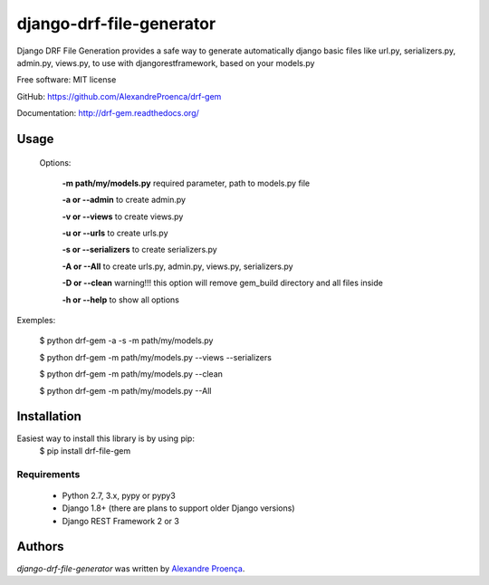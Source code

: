 django-drf-file-generator
=======

.. image:: https://pypip.in/v/drf-gem/badge.png
    :target: https://pypi.python.org/pypi/drf-gem
    :alt: Latest PyPI version

.. image:: https://travis-ci.org/AlexandreProenca/drf-gem.png
   :target: https://travis-ci.org/AlexandreProenca/drf-gem
   :alt: Latest Travis CI build status


           ╔╦╗ ┬┌─┐┌┐┌┌─┐┌─┐  ╔╦╗╦═╗╔═╗  ┌─┐┬  ┌─┐  ┌─┐┌─┐┌┐┌┌─┐┬─┐┌─┐┌┬┐┌─┐┬─┐
            ║║ │├─┤││││ ┬│ │   ║║╠╦╝╠╣   ├┤ │  ├┤   │ ┬├┤ │││├┤ ├┬┘├─┤ │ │ │├┬┘
           ═╩╝└┘┴ ┴┘└┘└─┘└─┘  ═╩╝╩╚═╚    └  ┴─┘└─┘  └─┘└─┘┘└┘└─┘┴└─┴ ┴ ┴ └─┘┴└─


Django DRF File Generation provides a safe way to generate automatically django basic files like url.py, serializers.py, admin.py, views.py, to use with djangorestframework, based on your models.py


Free software: MIT license

GitHub: https://github.com/AlexandreProenca/drf-gem

Documentation: http://drf-gem.readthedocs.org/



Usage
-----
 Options:
   
   **-m path/my/models.py**   required parameter, path to models.py file
   
   **-a or --admin**          to create admin.py
   
   **-v or --views**          to create views.py
   
   **-u or --urls**           to create urls.py
   
   **-s or --serializers**    to create serializers.py
   
   **-A or --All**            to create urls.py, admin.py, views.py, serializers.py
   
   **-D or --clean**          warning!!! this option will remove gem_build directory and all files inside
   
   **-h or --help**           to show all options
   

Exemples:
  
  $ python drf-gem -a -s -m path/my/models.py
  
  $ python drf-gem -m path/my/models.py --views --serializers
  
  $ python drf-gem -m path/my/models.py --clean
  
  $ python drf-gem -m path/my/models.py --All
  



Installation
------------
Easiest way to install this library is by using pip:
    $ pip install drf-file-gem

Requirements
^^^^^^^^^^^^
    * Python 2.7, 3.x, pypy or pypy3
    * Django 1.8+ (there are plans to support older Django versions)
    * Django REST Framework 2 or 3


Authors
-------

`django-drf-file-generator` was written by `Alexandre Proença <alexandre.proenca@hotmail.com.br>`_.
